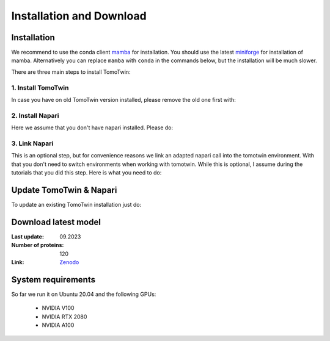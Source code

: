 Installation and Download
=========================

Installation
^^^^^^^^^^^^^

We recommend to use the conda client `mamba <https://mamba.readthedocs.io/>`_ for installation. You should use the latest `miniforge <https://mamba.readthedocs.io/en/latest/installation/mamba-installation.html>`_ for installation of mamba. Alternatively you can replace ``mamba`` with ``conda`` in the commands below, but the installation will be much slower.

There are three main steps to install TomoTwin:

1. Install TomoTwin
""""""""""""""""""""

In case you have on old TomoTwin version installed, please remove the old one first with:

.. prompt:: bash $

    mamba env create -n tomotwin

.. prompt:: bash $

    mamba env create -n tomotwin -f https://raw.githubusercontent.com/MPI-Dortmund/tomotwin-cryoet/main/conda_env_tomotwin.yml
    pip install tomotwin-cryoet

2. Install Napari
"""""""""""""""""""

Here we assume that you don't have napari installed. Please do:

.. prompt:: bash $

    mamba env create -n napari-tomotwin -f https://raw.githubusercontent.com/MPI-Dortmund/tomotwin-cryoet/main/conda_env_napari.yml

3. Link Napari
"""""""""""""""""""

This is an optional step, but for convenience reasons we link an adapted napari call into the tomotwin environment. With that you don't need to switch environments when working with tomotwin. While this is optional, I assume during the tutorials that you did this step. Here is what you need to do:

.. prompt:: bash $

    conda activate tomotwin
    tomotwin_dir=$(realpath $(dirname $(which tomotwin_embed.py)))
    napari_link_file=${tomotwin_dir}/napari_boxmanager
    conda activate napari-tomotwin
    echo -e "#\!/usr/bin/bash\nexport NAPARI_EXE=$(which napari)\nnapari_exe='$(which napari_boxmanager)'\n\${napari_exe} \"\${@}\""> ${napari_link_file}
    ln -rs $(which napari) ${tomotwin_dir}
    chmod +x ${napari_link_file}
    conda activate tomotwin

Update TomoTwin & Napari
^^^^^^^^^^^^^^^^^^^^^^^^
To update an existing TomoTwin installation just do:

.. prompt:: bash $

    mamba env update -n tomotwin -f https://raw.githubusercontent.com/MPI-Dortmund/tomotwin-cryoet/main/conda_env_tomotwin.yml --prune
    conda activate tomotwin
    pip install tomotwin-cryoet
    mamba env update -n napari-tomotwin -f https://raw.githubusercontent.com/MPI-Dortmund/tomotwin-cryoet/main/conda_env_napari.yml --prune

Download latest model
^^^^^^^^^^^^^^^^^^^^^

:Last update: 09.2023

:Number of proteins: 120

:Link: `Zenodo <https://doi.org/10.5281/zenodo.8137931>`_

System requirements
^^^^^^^^^^^^^^^^^^^

So far we run it on Ubuntu 20.04 and the following GPUs:

    - NVIDIA V100
    - NVIDIA RTX 2080
    - NVIDIA A100
